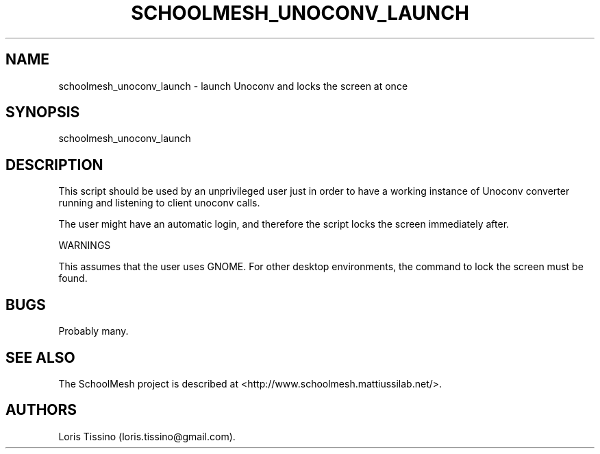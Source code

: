.TH SCHOOLMESH_UNOCONV_LAUNCH 8 "September 2011" "Schoolmesh User Manuals"
.SH NAME
.PP
schoolmesh_unoconv_launch - launch Unoconv and locks the screen at
once
.SH SYNOPSIS
.PP
schoolmesh_unoconv_launch
.SH DESCRIPTION
.PP
This script should be used by an unprivileged user just in order to
have a working instance of Unoconv converter running and listening
to client unoconv calls.
.PP
The user might have an automatic login, and therefore the script
locks the screen immediately after.
.PP
WARNINGS
.PP
This assumes that the user uses GNOME.
For other desktop environments, the command to lock the screen must
be found.
.SH BUGS
.PP
Probably many.
.SH SEE ALSO
.PP
The SchoolMesh project is described at
<http://www.schoolmesh.mattiussilab.net/>.
.SH AUTHORS
Loris Tissino (loris.tissino\@gmail.com).

